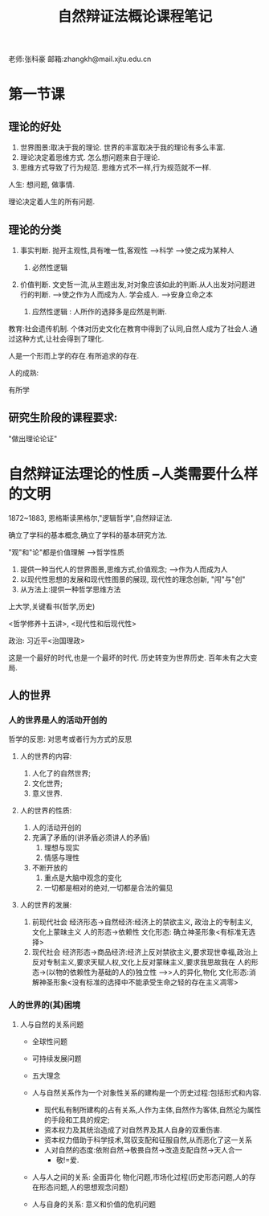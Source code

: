 #+title:自然辩证法概论课程笔记
#+latex_class: elegantpaper


老师:张科豪
邮箱:zhangkh@mail.xjtu.edu.cn
* 第一节课
** 理论的好处
 1. 世界图景:取决于我的理论. 世界的丰富取决于我的理论有多么丰富.
 2. 理论决定着思维方式. 怎么想问题来自于理论. 
 3. 思维方式导致了行为规范. 思维方式不一样,行为规范就不一样.

 人生: 想问题, 做事情.

 理论决定着人生的所有问题.
** 理论的分类

1. 事实判断. 抛开主观性,具有唯一性,客观性  --->科学   ------>使之成为某种人

   1. 必然性逻辑

2. 价值判断. 文史哲一流,从主题出发,对对象应该如此的判断.从人出发对问题进行的判断.  ----->使之作为人而成为人. 学会成人. ---->安身立命之本

   1. 应然性逻辑 : 人所作的选择多是应然是判断.

教育:社会遗传机制. 个体对历史文化在教育中得到了认同,自然人成为了社会人.通过这种方式,让社会得到了理化.

人是一个形而上学的存在.有所追求的存在.

人的成熟: 

有所学\有所成\有所爱
** 研究生阶段的课程要求:
"做出理论论证"
* 自然辩证法理论的性质   --人类需要什么样的文明

1872~1883, 恩格斯读黑格尔,"逻辑哲学",自然辩证法.

确立了学科的基本概念,确立了学科的基本研究方法.

"观"和"论"都是价值理解 ----->哲学性质

1. 提供一种当代人的世界图景,思维方式,价值观念;  -->作为人而成为人
2. 以现代性思想的发展和现代性图景的展现, 现代性的理念创新, "闯"与"创"
3. 从方法上:提供一种哲学思维方法

上大学,关键看书(哲学,历史)

<哲学修养十五讲>, <现代性和后现代性>

政治: 习近平<治国理政>


这是一个最好的时代,也是一个最坏的时代. 历史转变为世界历史. 百年未有之大变局.
** 人的世界
*** 人的世界是人的活动开创的
 哲学的反思: 对思考或者行为方式的反思
**** 人的世界的内容:
 1. 人化了的自然世界;
 2. 文化世界;
 3. 意义世界.
**** 人的世界的性质:
 1. 人的活动开创的
 2. 充满了矛盾的(讲矛盾必须讲人的矛盾)
    1. 理想与现实
    2. 情感与理性
 3. 不断开放的
    1. 重点是大脑中观念的变化
    2. 一切都是相对的绝对,一切都是合法的偏见

**** 人的世界的发展: 
 1. 前现代社会  经济形态->自然经济:经济上的禁欲主义, 政治上的专制主义, 文化上蒙昧主义   人的形态->依赖性 文化形态: 确立神圣形象<有标准无选择>
 2. 现代社会   经济形态->商品经济:经济上反对禁欲主义,要求现世幸福,政治上反对专制主义,要求天赋人权,文化上反对蒙昧主义,要求我思故我在 人的形态->(以物的依赖性为基础的人的)独立性  ---->>人的异化,物化 文化形态:消解神圣形象<没有标准的选择中不能承受生命之轻的存在主义凋零>


*** 人的世界的(其)困境

**** 人与自然的关系问题
+ 全球性问题
+ 可持续发展问题
+ 五大理念

+ 人与自然关系作为一个对象性关系的建构是一个历史过程:包括形式和内容.
  + 现代私有制所建构的占有关系,人作为主体,自然作为客体,自然沦为属性的手段和工具的规定;
  + 资本权力及其统治造成了对自然界及其人自身的双重伤害.
  + 资本权力借助于科学技术,驾驭支配和征服自然,从而恶化了这一关系
  + 人对自然的态度:依附自然->敬畏自然->改造支配自然->天人合一
    + 敬!=爱.
+ 人与人之间的关系: 全面异化 物化问题,市场化过程(历史形态问题,人的存在形态问题,人的思想观念问题)
+ 人与自身的关系: 意义和价值的危机问题
  



